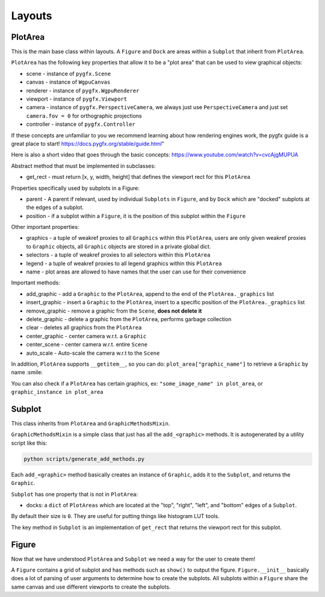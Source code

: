 Layouts
=======

PlotArea
--------

This is the main base class within layouts. A ``Figure`` and ``Dock`` are areas within a ``Subplot`` that
inherit from ``PlotArea``.

``PlotArea`` has the following key properties that allow it to be a "plot area" that can be used to view graphical objects:

* scene - instance of ``pygfx.Scene``
* canvas - instance of ``WgpuCanvas``
* renderer - instance of ``pygfx.WgpuRenderer``
* viewport - instance of ``pygfx.Viewport``
* camera - instance of ``pygfx.PerspectiveCamera``, we always just use ``PerspectiveCamera`` and just set ``camera.fov = 0`` for orthographic projections
* controller - instance of ``pygfx.Controller``

If these concepts are unfamiliar to you we recommend learning about how rendering engines work, the pygfx guide
is a great place to start! https://docs.pygfx.org/stable/guide.html"

Here is also a short video that goes through the basic concepts: https://www.youtube.com/watch?v=cvcAjgMUPUA

Abstract method that must be implemented in subclasses:

* get_rect - must return [x, y, width, height] that defines the viewport rect for this ``PlotArea``

Properties specifically used by subplots in a Figure:

* parent - A parent if relevant, used by individual ``Subplots`` in ``Figure``, and by ``Dock`` which are "docked" subplots at the edges of a subplot.
* position - if a subplot within a ``Figure``, it is the position of this subplot within the ``Figure``

Other important properties:

* graphics - a tuple of weakref proxies to all ``Graphics`` within this ``PlotArea``, users are only given weakref proxies to ``Graphic`` objects, all ``Graphic`` objects are stored in a private global dict.
* selectors - a tuple of weakref proxies to all selectors within this ``PlotArea``
* legend - a tuple of weakref proxies to all legend graphics within this ``PlotArea``
* name - plot areas are allowed to have names that the user can use for their convenience

Important methods:

* add_graphic - add a ``Graphic`` to the ``PlotArea``, append to the end of the ``PlotArea._graphics`` list
* insert_graphic - insert a ``Graphic`` to the ``PlotArea``, insert to a specific position of the ``PlotArea._graphics`` list
* remove_graphic - remove a graphic from the ``Scene``, **does not delete it**
* delete_graphic - delete a graphic from the ``PlotArea``, performs garbage collection
* clear - deletes all graphics from the ``PlotArea``
* center_graphic - center camera w.r.t. a ``Graphic``
* center_scene - center camera w.r.t. entire ``Scene``
* auto_scale - Auto-scale the camera w.r.t to the ``Scene``

In addition, ``PlotArea`` supports ``__getitem__``, so you can do: ``plot_area["graphic_name"]`` to retrieve a ``Graphic`` by
name :smile:

You can also check if a ``PlotArea`` has certain graphics, ex: ``"some_image_name" in plot_area``, or ``graphic_instance in plot_area``

Subplot
-------

This class inherits from ``PlotArea`` and ``GraphicMethodsMixin``.

``GraphicMethodsMixin`` is a simple class that just has all the ``add_<graphic>`` methods. It is autogenerated by a utility script like this:

.. code-block:: bash

    python scripts/generate_add_methods.py

Each ``add_<graphic>`` method basically creates an instance of ``Graphic``, adds it to the ``Subplot``, and returns the ``Graphic``.

``Subplot`` has one property that is not in ``PlotArea``:

* docks: a ``dict`` of ``PlotAreas`` which are located at the "top", "right", "left", and "bottom" edges of a ``Subplot``.
By default their size is ``0``. They are useful for putting things like histogram LUT tools.

The key method in ``Subplot`` is an implementation of ``get_rect`` that returns the viewport rect for this subplot.

Figure
------

Now that we have understood ``PlotArea`` and ``Subplot`` we need a way for the user to create them!

A ``Figure`` contains a grid of subplot and has methods such as ``show()`` to output the figure.
``Figure.__init__`` basically does a lot of parsing of user arguments to determine how to create
the subplots. All subplots within a ``Figure`` share the same canvas and use different viewports to create the subplots.